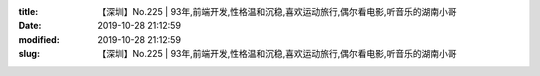 
:title: 【深圳】No.225 | 93年,前端开发,性格温和沉稳,喜欢运动旅行,偶尔看电影,听音乐的湖南小哥
:date: 2019-10-28 21:12:59
:modified: 2019-10-28 21:12:59
:slug: 【深圳】No.225 | 93年,前端开发,性格温和沉稳,喜欢运动旅行,偶尔看电影,听音乐的湖南小哥


.. raw:: html
    :file: html/【深圳】No.225 | 93年,前端开发,性格温和沉稳,喜欢运动旅行,偶尔看电影,听音乐的湖南小哥.html
